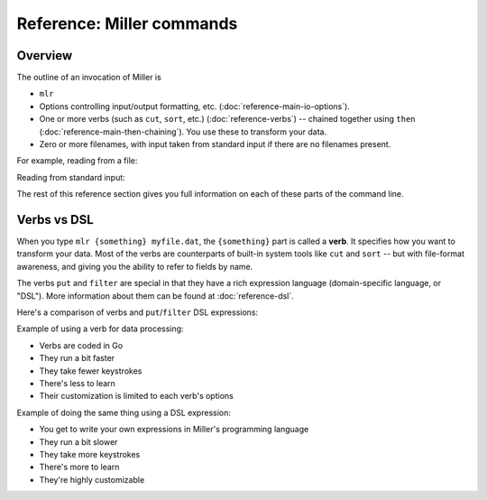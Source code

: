 ..
    PLEASE DO NOT EDIT DIRECTLY. EDIT THE .rst.in FILE PLEASE.

Reference: Miller commands
===============================

Overview
----------------------------------------------------------------

The outline of an invocation of Miller is

* ``mlr``
* Options controlling input/output formatting, etc. (:doc:`reference-main-io-options`).
* One or more verbs (such as ``cut``, ``sort``, etc.) (:doc:`reference-verbs`) -- chained together using ``then`` (:doc:`reference-main-then-chaining`). You use these to transform your data.
* Zero or more filenames, with input taken from standard input if there are no filenames present.

For example, reading from a file:

.. code-block:: none
   :emphasize-lines: 1-1

    $ mlr --icsv --opprint head -n 2 then sort -f shape example.csv
    color  shape    flag index quantity rate
    red    square   true 15    79.2778  0.0130
    yellow triangle true 11    43.6498  9.8870

Reading from standard input:

.. code-block:: none
   :emphasize-lines: 1-1

    $ cat example.csv | mlr --icsv --opprint head -n 2 then sort -f shape
    color  shape    flag index quantity rate
    red    square   true 15    79.2778  0.0130
    yellow triangle true 11    43.6498  9.8870

The rest of this reference section gives you full information on each of these parts of the command line.

Verbs vs DSL
----------------------------------------------------------------

When you type ``mlr {something} myfile.dat``, the ``{something}`` part is called a **verb**. It specifies how you want to transform your data. Most of the verbs are counterparts of built-in system tools like ``cut`` and ``sort`` -- but with file-format awareness, and giving you the ability to refer to fields by name.

The verbs ``put`` and ``filter`` are special in that they have a rich expression language (domain-specific language, or "DSL"). More information about them can be found at :doc:`reference-dsl`.

Here's a comparison of verbs and ``put``/``filter`` DSL expressions:

Example of using a verb for data processing:

.. code-block:: none
   :emphasize-lines: 1-1

    $ mlr stats1 -a sum -f x -g a data/small
    a=pan,x_sum=0.3467901443380824
    a=eks,x_sum=1.1400793586611044
    a=wye,x_sum=0.7778922255683036

* Verbs are coded in Go
* They run a bit faster
* They take fewer keystrokes
* There's less to learn
* Their customization is limited to each verb's options

Example of doing the same thing using a DSL expression:

.. code-block:: none
   :emphasize-lines: 1-1

    $ mlr  put -q '@x_sum[$a] += $x; end{emit @x_sum, "a"}' data/small
    a=pan,x_sum=0.3467901443380824
    a=eks,x_sum=1.1400793586611044
    a=wye,x_sum=0.7778922255683036

* You get to write your own expressions in Miller's programming language
* They run a bit slower
* They take more keystrokes
* There's more to learn
* They're highly customizable
